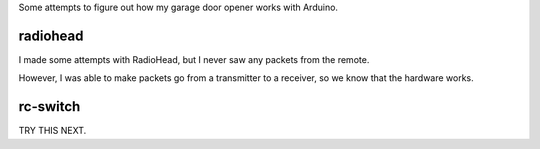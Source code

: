 Some attempts to figure out how my garage door opener works with Arduino.

radiohead
=========

I made some attempts with RadioHead, but I never saw any packets from the remote.

However, I was able to make packets go from a transmitter to a receiver, so we know
that the hardware works. 

rc-switch
=========

TRY THIS NEXT.
